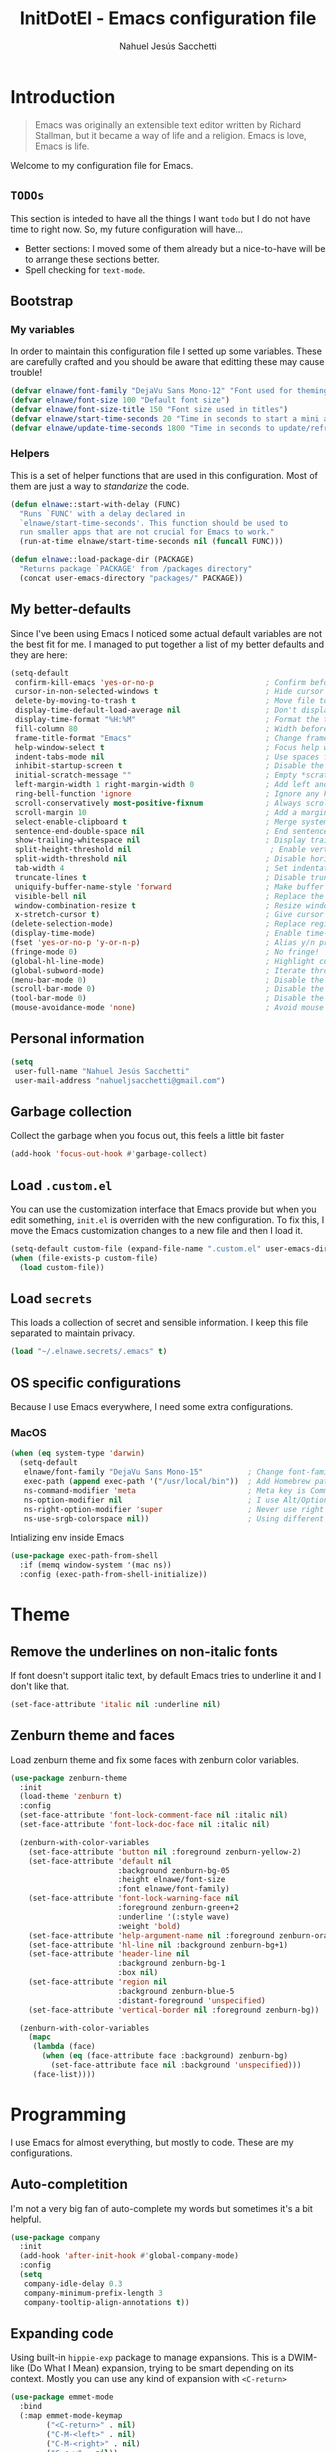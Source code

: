 #+TITLE: InitDotEl - Emacs configuration file
#+AUTHOR: Nahuel Jesús Sacchetti

* Introduction

#+BEGIN_QUOTE
Emacs was originally an extensible text editor written by Richard Stallman, but
it became a way of life and a religion. Emacs is love, Emacs is life.
#+END_QUOTE

Welcome to my configuration file for Emacs.

** =TODOs=

This section is inteded to have all the things I want =todo= but I do not have
time to right now. So, my future configuration will have...

- Better sections: I moved some of them already but a nice-to-have will be to
  arrange these sections better.
- Spell checking for =text-mode=.

** Bootstrap

*** My variables

In order to maintain this configuration file I setted up some variables. These
are carefully crafted and you should be aware that editting these may cause
trouble!

#+BEGIN_SRC emacs-lisp
(defvar elnawe/font-family "DejaVu Sans Mono-12" "Font used for theming")
(defvar elnawe/font-size 100 "Default font size")
(defvar elnawe/font-size-title 150 "Font size used in titles")
(defvar elnawe/start-time-seconds 20 "Time in seconds to start a mini application")
(defvar elnawe/update-time-seconds 1800 "Time in seconds to update/refresh mini applications")
#+END_SRC

*** Helpers

This is a set of helper functions that are used in this configuration. Most of
them are just a way to /standarize/ the code.

#+BEGIN_SRC emacs-lisp
(defun elnawe::start-with-delay (FUNC)
  "Runs `FUNC' with a delay declared in
  `elnawe/start-time-seconds'. This function should be used to
  run smaller apps that are not crucial for Emacs to work."
  (run-at-time elnawe/start-time-seconds nil (funcall FUNC)))

(defun elnawe::load-package-dir (PACKAGE)
  "Returns package `PACKAGE' from /packages directory"
  (concat user-emacs-directory "packages/" PACKAGE))
#+END_SRC

** My better-defaults

Since I've been using Emacs I noticed some actual default variables are not the
best fit for me. I managed to put together a list of my better defaults and they
are here:

#+BEGIN_SRC emacs-lisp
(setq-default
 confirm-kill-emacs 'yes-or-no-p                         ; Confirm before exit
 cursor-in-non-selected-windows t                        ; Hide cursor in inactive windows
 delete-by-moving-to-trash t                             ; Move file to trash instead of removing it
 display-time-default-load-average nil                   ; Don't display load avereage
 display-time-format "%H:%M"                             ; Format the time string
 fill-column 80                                          ; Width before automatic line breaks
 frame-title-format "Emacs"                              ; Change frame title to "Emacs"
 help-window-select t                                    ; Focus help windows when opened
 indent-tabs-mode nil                                    ; Use spaces for indentation
 inhibit-startup-screen t                                ; Disable the startup window
 initial-scratch-message ""                              ; Empty *scratch* buffer
 left-margin-width 1 right-margin-width 0                ; Add left and right margins
 ring-bell-function 'ignore                              ; Ignore any kind of bell notifications
 scroll-conservatively most-positive-fixnum              ; Always scroll by one line
 scroll-margin 10                                        ; Add a margin when scrolling vertically
 select-enable-clipboard t                               ; Merge system's and Emacs' clipboard
 sentence-end-double-space nil                           ; End sentence when dot and space
 show-trailing-whitespace nil                            ; Display trailing whitespaces
 split-height-threshold nil                               ; Enable vertical splitting by 20 lines
 split-width-threshold nil                               ; Disable horizontal window splitting
 tab-width 4                                             ; Set indentation width
 truncate-lines t                                        ; Disable truncate lines
 uniquify-buffer-name-style 'forward                     ; Make buffer names unique
 visible-bell nil                                        ; Replace the alarm to an audible one
 window-combination-resize t                             ; Resize window proportionally
 x-stretch-cursor t)                                     ; Give cursor glyph width
(delete-selection-mode)                                  ; Replace region when inserting text
(display-time-mode)                                      ; Enable time-mode in mode-line
(fset 'yes-or-no-p 'y-or-n-p)                            ; Alias y/n prompts to yes/no
(fringe-mode 0)                                          ; No fringe!
(global-hl-line-mode)                                    ; Highlight current line
(global-subword-mode)                                    ; Iterate through camelCase words
(menu-bar-mode 0)                                        ; Disable the menu bar
(scroll-bar-mode 0)                                      ; Disable the scroll-bar
(tool-bar-mode 0)                                        ; Disable the tool-bar
(mouse-avoidance-mode 'none)                             ; Avoid mouse colission with point
#+END_SRC

** Personal information

#+BEGIN_SRC emacs-lisp
(setq
 user-full-name "Nahuel Jesús Sacchetti"
 user-mail-address "nahueljsacchetti@gmail.com")
#+END_SRC

** Garbage collection

Collect the garbage when you focus out, this feels a little bit faster

#+BEGIN_SRC emacs-lisp
(add-hook 'focus-out-hook #'garbage-collect)
#+END_SRC

** Load =.custom.el=

You can use the customization interface that Emacs provide but when you edit
something, =init.el= is overriden with the new configuration. To fix this, I
move the Emacs customization changes to a new file and then I load it.

#+BEGIN_SRC emacs-lisp
(setq-default custom-file (expand-file-name ".custom.el" user-emacs-directory))
(when (file-exists-p custom-file)
  (load custom-file))
#+END_SRC

** Load =secrets=

This loads a collection of secret and sensible information. I keep this file
separated to maintain privacy.

#+BEGIN_SRC emacs-lisp
(load "~/.elnawe.secrets/.emacs" t)
#+END_SRC

** OS specific configurations

Because I use Emacs everywhere, I need some extra configurations.

*** MacOS

#+BEGIN_SRC emacs-lisp
(when (eq system-type 'darwin)
  (setq-default
   elnawe/font-family "DejaVu Sans Mono-15"          ; Change font-family
   exec-path (append exec-path '("/usr/local/bin"))  ; Add Homebrew path
   ns-command-modifier 'meta                         ; Meta key is Command
   ns-option-modifier nil                            ; I use Alt/Option to expand my keyboard layout
   ns-right-option-modifier 'super                   ; Never use right Alt key so I can use it as Super key
   ns-use-srgb-colorspace nil))                      ; Using different colorspace for Mac
#+END_SRC

Intializing env inside Emacs

#+BEGIN_SRC emacs-lisp
(use-package exec-path-from-shell
  :if (memq window-system '(mac ns))
  :config (exec-path-from-shell-initialize))
#+END_SRC

* Theme

** Remove the underlines on non-italic fonts

If font doesn't support italic text, by default Emacs tries to underline it and
I don't like that.

#+BEGIN_SRC emacs-lisp
  (set-face-attribute 'italic nil :underline nil)
#+END_SRC

** Zenburn theme and faces

Load zenburn theme and fix some faces with zenburn color variables.

#+BEGIN_SRC emacs-lisp
(use-package zenburn-theme
  :init
  (load-theme 'zenburn t)
  :config
  (set-face-attribute 'font-lock-comment-face nil :italic nil)
  (set-face-attribute 'font-lock-doc-face nil :italic nil)

  (zenburn-with-color-variables
    (set-face-attribute 'button nil :foreground zenburn-yellow-2)
    (set-face-attribute 'default nil
                        :background zenburn-bg-05
                        :height elnawe/font-size
                        :font elnawe/font-family)
    (set-face-attribute 'font-lock-warning-face nil
                        :foreground zenburn-green+2
                        :underline '(:style wave)
                        :weight 'bold)
    (set-face-attribute 'help-argument-name nil :foreground zenburn-orange :italic nil)
    (set-face-attribute 'hl-line nil :background zenburn-bg+1)
    (set-face-attribute 'header-line nil
                        :background zenburn-bg-1
                        :box nil)
    (set-face-attribute 'region nil
                        :background zenburn-blue-5
                        :distant-foreground 'unspecified)
    (set-face-attribute 'vertical-border nil :foreground zenburn-bg))

  (zenburn-with-color-variables
    (mapc
     (lambda (face)
       (when (eq (face-attribute face :background) zenburn-bg)
         (set-face-attribute face nil :background 'unspecified)))
     (face-list))))
#+END_SRC

* Programming

I use Emacs for almost everything, but mostly to code. These are my
configurations.

** Auto-completition

I'm not a very big fan of auto-complete my words but sometimes it's a bit
helpful.

#+BEGIN_SRC emacs-lisp
(use-package company
  :init
  (add-hook 'after-init-hook #'global-company-mode)
  :config
  (setq
   company-idle-delay 0.3
   company-minimum-prefix-length 3
   company-tooltip-align-annotations t))
#+END_SRC

** Expanding code

Using built-in =hippie-exp= package to manage expansions. This is a DWIM-like
(Do What I Mean) expansion, trying to be smart depending on its context. Mostly
you can use any kind of expansion with =<C-return>=

#+BEGIN_SRC emacs-lisp
(use-package emmet-mode
  :bind
  (:map emmet-mode-keymap
        ("<C-return>" . nil)
        ("C-M-<left>" . nil)
        ("C-M-<right>" . nil)
        ("C-c w" . nil))
  :init
  (add-hook 'css-mode-hook #'emmet-mode)
  (add-hook 'html-mode-hook #'emmet-mode)
  (add-hook 'rjsx-mode-hook #'emmet-mode)
  :config
  (setq emmet-move-cursor-between-quote t))

(use-package hippie-exp
  :ensure nil
  :preface
  (defun elnawe/emmet-try-expand-line (args)
    "Try `emmet-expand-line' if `emmet-mode' is active. Else, does nothing."
     (interactive "P")
     (when emmet-mode (emmet-expand-line args)))
  :bind
  ("<C-return>" . hippie-expand)
  :config
  (setq-default
   hippie-expand-try-functions-list '(elnawe/emmet-try-expand-line)
   hippie-expand-verbose nil))
#+END_SRC

** Languages

*** C#

This is probably one of my favorite languages right now I don't really know why
though everyone seems to hate it.

#+BEGIN_SRC emacs-lisp
(use-package csharp-mode
  :delight csharp-mode "C#"
  :init
  (add-hook 'csharp-mode-hook #'omnisharp-mode))

(use-package omnisharp
  :config
  (setq omnisharp-server-executable-path "/usr/local/bin/omnisharp"))
#+END_SRC

*** CSS

#+BEGIN_SRC emacs-lisp
  (use-package css-mode
    :ensure nil
    :config
    (setq-default css-indent-offset 4))

  (use-package scss-mode
    :ensure nil
    :delight scss-mode "SCSS"
    :mode ("\\.sass\\'" "\\.scss\\'"))
#+END_SRC

*** HTML

Using HTML mode defined in =sgml-mode.el=

#+BEGIN_SRC emacs-lisp
  (use-package sgml-mode
    :ensure nil
    :delight html-mode "HTML"
    :init
    (add-hook 'html-mode-hook #'sgml-electric-tag-pair-mode)
    (add-hook 'html-mode-hook #'sgml-name-8bit-mode)
    :config
    (setq sgml-basic-offset 4))
#+END_SRC

*** JavaScript

I use =js2-mode= for my code since it looks and feels better.

#+BEGIN_SRC emacs-lisp
(use-package js
  :init
  (add-hook 'js-mode #'js2-mode))

(use-package js2-mode
  :delight js2-mode "JavaScript"
  :mode ("\\.js\\'")
  :config
  (setq-default js-indent-level 4))

(use-package json-mode
  :delight json-mode "JSON")

(use-package ng2-mode
  :delight ng2-mode "Angular"
  :mode ("/futbol-club/.*\\.ts" "/futbol-club/.*\\.html")
  :config
  (delight 'ng2-ts-mode "Angular TypeScript")
  (delight 'ng2-html-mode "Angular HTML"))

(use-package rjsx-mode
  :delight rjsx-mode "React"
  :mode ("/swa-ui-app/.*\\.js$"))

(use-package tide)

(use-package typescript-mode
  :delight typescript-mode "TypeScript"
  :init
  (defun setup-tide-mode ()
    (interactive)
    (tide-setup)
    (setq flycheck-check-syntax-automatically '(save mode-enabled))
    (eldoc-mode 1)
    (tide-hl-identifier-mode))
  (add-hook 'before-save-hook #'tide-format-before-save)
  (add-hook 'typescript-mode-hook #'setup-tide-mode)
  :config
  (setq company-tooltip-align-annotations t))
#+END_SRC

*** Lisp

Like I said: I use Emacs a lot... And I really mean a lot! Lisp isn't my
favourite language, though I'm always using it.

#+BEGIN_SRC emacs-lisp
(use-package emacs-lisp-mode
  :ensure nil
  :delight emacs-lisp-mode "Emacs"
  :config
  (delight 'lisp-interaction-mode "Lisp Interaction"))

(use-package lisp-mode
  :ensure nil
  :delight lisp-mode "Lisp")
#+END_SRC

*** Markdown

Mostly I use =org-mode=, but sometimes you need to write down your README files.

#+BEGIN_SRC emacs-lisp
  (use-package markdown-mode
    :delight markdown-mode "Markdown"
    :mode ("INSTALL\\'" "LICENSE\\'" "README\\'" "\\.md\\'" "\\.markdown\\'")
    :config
    (setq-default
     markdown-asymmetric-header t
     markdown-split-window-direction 'right))
#+END_SRC

*** Org

My whole configuration is written in =org-mode=. I also write all my TODO lists
in Org. This is a powerful tool and I'm not the best user. I'm learning though.
Also, I'm working with [[Agenda administration][=org-agenda=]]

#+BEGIN_SRC emacs-lisp
(use-package org
  :ensure nil
  :delight org-mode "Org"
  :init
  (add-hook 'org-mode-hook #'org-sticky-header-mode)
  (add-hook 'org-mode-hook #'org-bullets-mode)
  :config
  (setq
   org-descriptive-links nil
   org-ellipsis " ↓"
   org-support-shift-select 'always
   org-startup-folded nil
   org-startup-truncated nil
   org-todo-keywords '((sequence "TODO" "IN PROGRESS" "DONE")))

  (zenburn-with-color-variables
    (setq org-todo-keyword-faces '(("IN PROGRESS" . (:foreground zenburn-blue :weight bold))))))

(use-package org-src
  :ensure nil
  :after org
  :config
  (setq
   org-edit-src-content-indentation 0
   org-edit-src-persistent-message nil
   org-src-fontify-natively t
   org-src-tab-acts-natively t
   org-src-window-setup 'current-window))
#+END_SRC

Display the Org header in the header-line

#+BEGIN_SRC emacs-lisp
(use-package org-sticky-header
  :config
  (setq
   org-sticky-header-full-path 'full
   org-sticky-header-outline-path-separator " / "))
#+END_SRC

*** Python

I'm not using =python-mode= all the time but sometimes I create little scripts
to help me with the dirty work.

#+BEGIN_SRC emacs-lisp
(use-package python
  :ensure nil
  :delight python-mode "Python")

(use-package pip-requirements
  :delight pip-requirements-mode "PyPA Requirements")
#+END_SRC

** Linting

I write a big amount of code everyday and sometimes I'm really inspired so I
don't stop writing and coding. When I finish I've to double-check my code to see
if I miss something and that's when my linting configuration kicks in. This
configuration need some binaries so don't forget to read my
[[file+emacs:README.org][README.org]] to learn about this.

#+BEGIN_SRC emacs-lisp
(use-package flycheck
  :init
  (add-hook 'js2-mode-hook #'flycheck-mode)
  (add-hook 'flycheck-mode #'eldoc-mode)
  :config
  (setq
   flycheck-check-syntax-automatically '(save mode-enabled)
   flycheck-disabled-checkers '(emacs-lisp-checkdoc)
   flycheck-display-errors-delay .3)
  (zenburn-with-color-variables
    (set-face-attribute 'flycheck-error nil :underline zenburn-red)
    (set-face-attribute 'flycheck-info nil :underline zenburn-blue+1)
    (set-face-attribute 'flycheck-warning nil :underline zenburn-orange)
    (set-face-attribute 'flycheck-fringe-error nil :foreground zenburn-red)
    (set-face-attribute 'flycheck-fringe-info nil :foreground zenburn-blue+1)
    (set-face-attribute 'flycheck-fringe-warning nil :foreground zenburn-orange)))
#+END_SRC

** Multiple cursors

I actually like some of the features that modern IDE provides, like multiple
cursor editing. It's great that Emacs can do that as well!

#+BEGIN_SRC emacs-lisp
(use-package multiple-cursors
  :bind
  (("C-S-l" . mc/edit-lines)
   ("C-x C-l" . mc/mark-all-words-like-this)))
#+END_SRC

** Navigation

Some helpers to navigate through and inside files

Smarter =C-a=. Props to: [[http://github.com/angrybacon][angrybacon]]

#+BEGIN_SRC emacs-lisp
(global-set-key [remap move-beginning-of-line] 'angrybacon/beginning-of-line-dwim)

(defun angrybacon/beginning-of-line-dwim ()
  "Move point to first non-whitespace character, or beginning of line."
  (interactive "^")
  (let ((origin (point)))
    (beginning-of-line)
    (and (= origin (point))
         (back-to-indentation))))
#+END_SRC

*** Go to definition

When working on big projects *go to definition* it's a must. =dumb-jump= helps me with that.

#+BEGIN_SRC emacs-lisp
(use-package dumb-jump
  :bind
  (([f12] . dumb-jump-go)
   ("C-M-S-g" . dumb-jump-go-prefer-external-other-window))
  :config
  (dumb-jump-mode 1))
#+END_SRC

*** Mouse scrolling

I barely use my mouse but when I do...

#+BEGIN_SRC emacs-lisp
(use-package mwheel
  :ensure nil
  :config
  (setq
   mouse-wheel-progressive-speed nil
   mouse-wheel-scroll-amount '(1 ((shift) . 5) ((control)))))
#+END_SRC

*** Search and replace

Better search and replace with =anzu=. This is a known =vim= package that [[https://github.com/syohex/emacs-anzu][syohex]] ported to Emacs. Also, here I've some =isearch= configuration to work with better regexp searching mechanics.

#+BEGIN_SRC emacs-lisp
(use-package anzu
  :bind ([remap query-replace] . anzu-query-replace-regexp)
  :config
  (global-anzu-mode)
  (setq-default
   anzu-cons-mode-line-p nil)
  (zenburn-with-color-variables
    (set-face-attribute 'anzu-replace-highlight nil
                        :background zenburn-red-4
                        :foreground zenburn-red+1)
    (set-face-attribute 'anzu-replace-to nil
                        :background zenburn-green-1
                        :foreground zenburn-green+4)))

(use-package isearch
  :ensure nil
  :bind
  (("C-S-r" . isearch-backward-regexp)
   ("C-S-s" . isearch-forward-regexp)
   :map isearch-mode-map
   ("<M-down>" . isearch-ring-advance)
   ("<M-up>" . isearch-ring-retreat)
   :map minibuffer-local-isearch-map
   ("<M-down>" . next-history-element)
   ("<M-up>" . previous-history-element))
  :init
  (setq-default
   isearch-allow-scroll t
   lazy-highlight-cleanup nil
   lazy-highlight-initial-delay 0)
  (zenburn-with-color-variables
    (set-face-attribute 'isearch nil
                        :background zenburn-blue
                        :foreground zenburn-blue-5)
    (set-face-attribute 'isearch-lazy-highlight-face nil
                        :background zenburn-blue-5
                        :foreground zenburn-blue)))
#+END_SRC

** Parentheses

When programming, I use different kind of wrapper. Lisp knows it well.

Some useful and native configuration first

#+BEGIN_SRC emacs-lisp
(use-package show-paren-mode
  :ensure nil
  :init
  (show-paren-mode t))
#+END_SRC

This one highlight my delimiters in a rainbow. Super easy to read, right?

#+BEGIN_SRC emacs-lisp
(use-package rainbow-delimiters
  :init
  (add-hook 'prog-mode-hook #'rainbow-delimiters-mode)
  :config
  (zenburn-with-color-variables
    (set-face-attribute 'rainbow-delimiters-mismatched-face nil
                        :foreground zenburn-red-4)
    (set-face-attribute 'rainbow-delimiters-unmatched-face nil
                        :foreground zenburn-red-4)))
#+END_SRC

Also I use =smartparens= to be sure I don't forget to close 'em! It takes some time to be used to it though.

#+BEGIN_SRC emacs-lisp
(use-package smartparens
  :bind
  (("M-<backspace>" . sp-unwrap-sexp)
   ("M-<left>" . sp-forward-barf-sexp)
   ("M-<right>" . sp-forward-slurp-sexp)
   ("M-S-<left>" . sp-backward-slurp-sexp)
   ("M-S-<right>" . sp-backward-barf-sexp)))

(use-package smartparens-config
  :ensure nil
  :after smartparens
  :config
  (smartparens-global-mode)
  (sp-pair "{{" "}}")
  (sp-pair "[[" "]]"))
#+END_SRC

** Project management

I love =projectile= and I think its the best project management tool you'll ever need in Emacs.

#+BEGIN_SRC emacs-lisp
(use-package projectile
  :defer 1
  :init
  (setq-default
   projectile-cache-file (expand-file-name ".projectile-cache" user-emacs-directory)
   projectile-keymap-prefix (kbd "<f5>")
   projectile-known-projects-file (expand-file-name ".projectile-bookmarks" user-emacs-directory)
   projectile-switch-project-action 'projectile-find-file)
  :config
  (projectile-global-mode)
  (setq
   projectile-completition-system 'ido
   projectile-enable-caching t
   projectile-mode-line '(:eval (projectile-project-name)))
  :bind
  ("C-p" . projectile-find-file))
#+END_SRC

** Tree view

I don't use this often but it's a good thing to have in hand if I need to find a
file by its folder.

#+BEGIN_SRC emacs-lisp
(use-package neotree
  :bind
  (([f6] . neotree-toggle)
   :map neotree-mode-map
   ("<return>" . neotree-enter)
   ("c" . neotree-create-node)
   ("d" . neotree-delete-node)
   ("r" . neotree-rename-node)
   ("s" . neotree-dir))
  :config
  (setq
   neo-autorefresh t
   neo-force-change-root t
   neo-smart-open t
   neo-theme (if (display-graphic-p) 'icons 'arrow)
   neo-vc-integration '(face char)
   neo-window-width 50
   neo-window-position 'right)

  (zenburn-with-color-variables
    (set-face-attribute 'neo-vc-edited-face nil
                        :foreground zenburn-yellow-1)
    (set-face-attribute 'neo-vc-added-face nil
                        :foreground zenburn-green-1)))
#+END_SRC

** Version Control

Magit provides everything I need when working with Version Control, all within Emacs. Also, it merges very well with my
=mode-line= configuration.

#+BEGIN_SRC emacs-lisp
(use-package git-commit
  :preface
  (defun elnawe/git-commit-auto-fill ()
    (setq-local comment-auto-fill-only-comments nil))
  :init
  (add-hook 'git-commit-mode-hook #'elnawe/git-commit-auto-fill)
  :config
  (setq-default git-commit-summary-max-length 50))

(use-package magit
  :preface
  (defun elnawe/magit-display-buffer-same (buffer)
    "Display most magit popups in the current buffer."
    (display-buffer
     buffer
     (cond ((and (derived-mode-p 'magit-mode)
                 (eq (with-current-buffer buffer major-mode) 'magit-status-mode))
            nil)
           ((memq (with-current-buffer buffer major-mode)
                  '(magit-process-mode
                    magit-revision-mode
                    magit-diff-mode
                    magit-stash-mode))
            nil)
           (t '(display-buffer-same-window)))))
  :config
  (setq-default
   magit-display-buffer-function #'elnawe/magit-display-buffer-same
   magit-diff-highlight-hunk-body nil
   magit-diff-highlight-hunk-region-functions
   '(magit-diff-highlight-hunk-region-dim-outside
     magit-diff-highlight-hunk-region-using-face)
   magit-popup-display-buffer-action '((display-buffer-same-window))
   magit-refs-show-commit-count 'all
   magit-section-show-child-count t)
  (delight
   '((magit-diff-mode "Git Diff")
     (magit-log-mode "Git Log")
     (magit-popup-mode "Magit Popup")
     (magit-status-mode "Git Status")))
  (set-face-attribute 'magit-diff-file-heading-highlight nil :background nil)
  (set-face-attribute 'magit-diff-hunk-region nil :inherit 'region)
  (set-face-attribute 'magit-popup-heading nil :height elnawe/font-size-title)
  (set-face-attribute 'magit-section-heading nil :height elnawe/font-size-title)
  (set-face-attribute 'magit-section-highlight nil :background nil)
  (zenburn-with-color-variables
    (set-face-attribute 'magit-diff-added nil
                        :background nil
                        :foreground zenburn-green+3)
    (set-face-attribute 'magit-diff-removed nil
                        :background nil
                        :foreground zenburn-red)))
#+END_SRC

** Whitespaces

Highlight trailing whitespaces, tabs and empty lines. Also remove them when saving the file.

#+BEGIN_SRC emacs-lisp
(use-package whitespace
  :demand t
  :ensure nil
  :init
  (add-hook 'before-save-hook #'delete-trailing-whitespace)
  (add-hook 'prog-mode-hook #'whitespace-turn-on)
  (add-hook 'text-mode-hook #'whitespace-turn-on)
  :config
  (setq-default whitespace-style '(face tab trailing)))
#+END_SRC

** Word highlighting

Higlight words like `TODO`, `FIXME` or `BUG` when in programming mode.

#+BEGIN_SRC emacs-lisp
(add-hook 'prog-mode-hook
          (lambda ()
            (font-lock-add-keywords nil
                                    '(("\\<\\(FIXME\\|TODO\\|BUG\\):" 1 font-lock-warning-face t)))))
#+END_SRC

* Major features

** Help

One great feature of Emacs is the self-documentation. This little configuration
makes navigating through it a little bit easier.

#+BEGIN_SRC emacs-lisp
(use-package help-mode
  :ensure nil
  :bind
  (:map help-mode-map
        ("q" . kill-buffer-and-window)
        ("<" . help-go-back)
        (">" . help-go-forward)))
#+END_SRC

** Mode-line

This is where I spend most of the time. I love customization and Emacs bring me
something like this to play. I use =spaceline= to customize my mode-line, but
I'm positive that in some future I will move back to =powerline=.

*** Delight

This package allows me to rename the major/minor modes "lightes", so they look
more like a compact and descriptive string instead of the awful name that they
already have (I'm looking at you =js2-mode=). *NOTE*: Since this package is
installed as main dependency, this piece of code is merely for configuration.

#+BEGIN_SRC emacs-lisp
(use-package delight
  :ensure nil
  :config
  (defadvice powerline-major-mode (around delight-powerline-major-mode activate)
    (let ((inhibit-mode-name-delight nil)) ad-do-it)))
#+END_SRC

*** Forecast

Not going outside too much but always know what is happening out there.

#+BEGIN_SRC emacs-lisp
(use-package forecast
  :after spaceline
  :config
  (setq forecast-rain-symbol "\xf043")
  (progn
    (run-at-time elnawe/start-time-seconds nil
                 (lambda ()
                   (forecast--load-data (lambda ()
                                          (forecast--make-buffer "*Weather Forecast*"))))))

  (run-at-time t elnawe/update-time-seconds (lambda ()
                                              (forecast-refresh))))
#+END_SRC

*** Icons

A fancy looking mode-line is fancy!

#+BEGIN_SRC emacs-lisp
(use-package all-the-icons
  :after spaceline)
#+END_SRC

*** Spaceline

**** Setup

First, download Spaceline if doesn't exist and override =mode-line-format=.

#+BEGIN_SRC emacs-lisp
(use-package spaceline
  :init
  (require 'spaceline-config)
  (setq-default mode-line-format '("%e" (:eval (spaceline-ml-main)))))
#+END_SRC

**** Define segments

Useful macro to programatically put faces to my segments.

#+BEGIN_SRC emacs-lisp
(defmacro with-face (STR &rest PROPS)
  "Return STR propertized with PROPS."
  `(propertize ,STR 'face (list ,@PROPS)))
#+END_SRC

Better buffer-id without mouseover and highlighting. I use the spaceline
=highlight-face= for this segment.

#+BEGIN_SRC emacs-lisp
(spaceline-define-segment elnawe::buffer-id-segment
  (buffer-name))
#+END_SRC

The time in my spaceline is super-important because I mostly use Emacs in
fullscreen mode.

#+BEGIN_SRC emacs-lisp
(spaceline-define-segment elnawe::time-segment
  (concat
   (with-face "\xf017 " '(:foreground "#DCA3A3"))
   (format-time-string "%H:%M" (current-time))))
#+END_SRC

Weather in Emacs? Yes, you can do it with =forecast= which is a great package.
Check also my [[Forecast]] configuration.

#+BEGIN_SRC emacs-lisp
(setq elnawe/forecast-icons-colors '(("clear-day" "\xf185 " :foreground "#F0DFAF")
                                     ("clear-night" "\xf186 " :foreground "#6F6F6F")
                                     ("cloudy" "\xf0c2 " :foreground "#6F6F6F")
                                     ("fog" "\xf04d " :foreground "#6F6F6F")
                                     ("partly-cloudy-day" "\xf0c2 " :foreground "#D0BF8F")
                                     ("partly-cloudy-night" "\xf0c2 " :foreground "#6F6F6F")
                                     ("rain" "\xf043 " :foreground "#94BFF3")
                                     ("wind" "\xf1d9 " :foreground "#DCDCCC")))

(defun elnawe::forecast/get-metadata ()
  "Get a value from `elnawe/forecast-icons-colors' depending on
what `currently.icon' has (which is the same as current weather
outside)'"
  (assoc
   (forecast--assoca '(currently icon) forecast--data)
   elnawe/forecast-icons-colors))

(spaceline-define-segment elnawe::forecast-segment
  "Show the current temperature"
  (when (bound-and-true-p forecast--buffer)
    (propertize
     (concat
      (with-face
       (car (cdr (elnawe::forecast/get-metadata)))
       (cdr (cdr (elnawe::forecast/get-metadata))))
      (forecast--temperature-string))
     'help-echo '(format
                  "Feels-like: %s\nDetails: %s\nHumidity: %s\nWind: %s\n\nUpdated %s"
                  (forecast--apparent-temperature)
                  (forecast--detailed-summary)
                  (forecast--humidity)
                  (forecast--wind-speed)
                  (format-time-string forecast-time-format forecast--update-time)))))
#+END_SRC

Like any programmer I listen a lot of music. I don't like to change my focus
from my fullscreen-mode-Emacs to the Spotify application so with this I can
control Spotify in Emacs and also see what I'm listening too in my spaceline.
Check the [[Spotify]] configuration.

#+BEGIN_SRC emacs-lisp
(spaceline-define-segment elnawe::spotify-segment
  "Show the current song being played in Spotify"
  (when (not (eq spotify-mode-line ""))
    (concat
     (with-face "\xf1bc" '(:foreground "#7F9F7F"))
     spotify-mode-line)))
#+END_SRC

Twitter in Emacs is useful when you have some time to spare or wait until the
build is done. Check my [[Twitter]] configuration.

#+BEGIN_SRC emacs-lisp
(spaceline-define-segment elnawe::twitter-segment
  "Show Twitter notifications"
  (when (boundp 'twittering-unread-status-info)
    (concat
     (with-face "\xf099 " '(:foreground "#6CA0A3"))
     (number-to-string (apply '+ (mapcar 'cadr twittering-unread-status-info))))))
#+END_SRC

I don't like how default Emacs =vc-mode= works for the mode-line so I created my
own segment where I can manipulate a little bit how this segment works.

#+BEGIN_SRC emacs-lisp
(spaceline-define-segment elnawe::version-control-segment
  "Minimal version control information."
  (when (fboundp 'magit-get-current-branch)
    (concat
     (with-face "\xe907 " '(:foreground "#DFAF8F"))
     (magit-get-current-branch)
     (powerline-raw
      (when (buffer-file-name)
        (pcase (vc-state (buffer-file-name))
          (`up-to-date "")
          (`edited " *")))))))
#+END_SRC

**** Configuration

Setup the actual configuration

#+BEGIN_SRC emacs-lisp
(setq
 powerline-default-separator 'arrow
 powerline-height 20
 spaceline-highlight-face-func 'spaceline-highlight-face-modified
 spaceline-separator-dir-left '(left . left)
 spaceline-separator-dir-right '(right . right))

(spaceline-install
  '((major-mode :face highlight-face)
    (elnawe::time-segment)
    (elnawe::version-control-segment)
    (elnawe::forecast-segment)
    (elnawe::spotify-segment)
    (elnawe::twitter-segment))
  '((anzu :when active)
    (selection-info :when mark-active)
    ((flycheck-error flycheck-info flycheck-warning))
    (projectile-root)
    (line-column)
    ((hud buffer-position))
    (elnawe::buffer-id-segment :face highlight-face)))
#+END_SRC

**** Theme

And there's some theme configuration going on

#+BEGIN_SRC emacs-lisp
(zenburn-with-color-variables
  (set-face-attribute 'mode-line nil
                      :background zenburn-bg-1
                      :box nil
                      :foreground zenburn-fg)
  (set-face-attribute 'powerline-active1 nil
                      :background zenburn-bg-1
                      :foreground zenburn-fg)
  (set-face-attribute 'powerline-active2 nil
                      :background zenburn-bg-05)
  (set-face-attribute 'mode-line-inactive nil
                      :background zenburn-bg-2
                      :box nil
                      :foreground zenburn-bg+3)
  (set-face-attribute 'powerline-inactive1 nil
                      :background zenburn-bg-2
                      :foreground zenburn-bg+3)
  (set-face-attribute 'powerline-inactive2 nil
                      :background zenburn-bg-1)
  (set-face-attribute 'spaceline-flycheck-error nil
                      :foreground zenburn-red)
  (set-face-attribute 'spaceline-flycheck-info nil
                      :foreground zenburn-blue+1)
  (set-face-attribute 'spaceline-flycheck-warning nil
                      :foreground zenburn-orange)
  (set-face-attribute 'spaceline-highlight-face nil
                      :background zenburn-yellow
                      :foreground zenburn-fg-1)
  (set-face-attribute 'spaceline-modified nil
                      :background zenburn-red
                      :foreground zenburn-red-4)
  (set-face-attribute 'spaceline-read-only nil
                      :background zenburn-blue+1
                      :foreground zenburn-blue-5)
  (set-face-attribute 'spaceline-unmodified nil
                      :background zenburn-green-1
                      :foreground zenburn-green+4))
#+END_SRC


** Window management

When using Emacs you want to customize how windows, buffers and modes are saved.

List all buffers and group them by type.

#+BEGIN_SRC emacs-lisp
(use-package ibuffer
  :ensure nil
  :delight ibuffer-mode "Buffers"
  :bind
  (("C-x c b" . ibuffer))
  :init
  (add-hook 'ibuffer-mode-hook (lambda ()
                                 (setq ibuffer-filter-groups
                                       '(("Apps" (or (name . "^\\*Weather Forecast\\*$")
                                                     (mode . twittering-mode)))
                                         ("Directories" (mode . dired-mode))
                                         ("Lisp" (or (mode . lisp-mode)
                                                     (mode . emacs-lisp-mode)))
                                         ("Org" (mode . org-mode))
                                         ("system" (or (name . "^\\*scratch\\*$")
                                                       (name . "^\\*Messages\\*$")
                                                       (name . "^\\*Warnings\\*$")))))))
  :config
  (setq-default
   ibuffer-default-sorting-mode 'major-mode
   ibuffer-formats '((mark modified read-only " " (name 18 18 :left :elide) " " (mode 16 16 :left :elide) " " filename-and-process))
   ibuffer-use-other-window t))

(use-package ibuffer-projectile
  :init
  (defun elnawe/ibuffer-sorting ()
    "Sort buffers with projectile, alphabetic and major mode"
    (ibuffer-do-sort-by-alphabetic)
    (ibuffer-do-sort-by-major-mode))

  (add-hook 'ibuffer-hook #'elnawe/ibuffer-sorting))
#+END_SRC

This function allows repeated use of =←= and =→= when using =previous-buffer= and =next-buffer=. Again, props to
[[http://github.com/angrybacon/][angrybacon]].

#+BEGIN_SRC emacs-lisp
(defun angrybacon/switch-to-buffer-continue ()
  "Activate a sparse keymap:
  <left>   `previous-buffer'
  <right>  `next-buffer'"
  (set-transient-map
   (let ((map (make-sparse-keymap)))
     (define-key map (kbd "<left>") #'previous-buffer)
     (define-key map (kbd "<right>") #'next-buffer)
     map)))
(advice-add 'previous-buffer :after #'angrybacon/switch-to-buffer-continue)
(advice-add 'next-buffer :after #'angrybacon/switch-to-buffer-continue)
#+END_SRC

Save and restore Emacs status

#+BEGIN_SRC emacs-lisp
(use-package desktop
  :ensure nil
  :demand t
  :config
  (desktop-save-mode)
  (add-to-list 'desktop-globals-to-save 'golden-ratio-adjust-factor))
#+END_SRC

Move around windows with ease.

#+BEGIN_SRC emacs-lisp
(use-package windmove
  :ensure nil
  :bind
  (("<f2> <left>". windmove-left)
   ("<f2> <right>". windmove-right)
   ("<f2> <up>". windmove-up)
   ("<f2> <down>". windmove-down)
   ("<f2> <f2>" . other-window)))
#+END_SRC

Window splitting. After create a new window, switch to the new one.

#+BEGIN_SRC emacs-lisp
(defun elnawe::window/create-bottom-and-switch ()
  "Creates a new window to the bottom and then switch to it"
  (interactive)
  (split-window-below)
  (balance-windows)
  (other-window 1))

(defun elnawe::window/create-right-and-switch ()
  "Creates a new window to the right and then switch to it"
  (interactive)
  (split-window-right)
  (balance-windows)
  (other-window 1))

(global-set-key (kbd "C-x 2") 'elnawe::window/create-bottom-and-switch)
(global-set-key (kbd "C-x 3") 'elnawe::window/create-right-and-switch)
(global-set-key (kbd "C-c b") 'ido-switch-buffer-other-window)
(global-set-key (kbd "C-x `") 'ido-switch-buffer-other-window)

#+END_SRC

Split horizontally for new temporary buffers. Props to: [[https://github.com/hrs][hrs]].

#+BEGIN_SRC emacs-lisp
(defun hrs/split-horizontally-for-temp-buffers ()
  (when (one-window-p t)
    (split-window-horizontally)))

(add-hook 'temp-buffer-window-setup-hook
          'hrs/split-horizontally-for-temp-buffers)
#+END_SRC

Undo and redo with the window configuration using =C-c left= to undo and =C-c right= to redo.

#+BEGIN_SRC emacs-lisp
(use-package winner
  :ensure nil
  :defer 1
  :config (winner-mode))
#+END_SRC

* Emacs everyday

Since I use Emacs all the time, everyday, almost for everything I need some neat configurations. They are all here.

** Agenda administration

*** Setup directories and configuration

Setup directory for org files, save my =TODOs= to a index file and maintain an inbox in Dropbox. Also, archive all
=DONE= tasks to =~/orgs/archive.org=.

#+BEGIN_SRC emacs-lisp
(setq org-directory "~/Dropbox/orgs")

(defun org-file-path (filename)
  "Return the absolute address of an org file, given its relative name."
  (concat (file-name-as-directory org-directory) filename))

(setq
 org-index-file (org-file-path "index.org")
 org-archive-location (concat (org-file-path "archive.org") ":: From %s"))
#+END_SRC

All my =TODOs= are in the =index.org= so I'll load my agenda from there.

#+BEGIN_SRC emacs-lisp
(setq org-agenda-files (list org-index-file))
#+END_SRC

Record the time when =TODO= was archived.

#+BEGIN_SRC emacs-lisp
(setq org-log-done 'time)
#+END_SRC

*** Capturing new tasks

Defining templates for capturing new tasks. Also, quickly capture =TODO=.

#+BEGIN_SRC emacs-lisp
(setq org-capture-templates
      '(("t" "Todo"
         entry
         (file+headline org-index-file "Inbox")
         "* TODO %?\n")
        ("i" "Ideas"
         entry
         (file (org-file-path "ideas.org"))
         "* TODO %?\n")))

(defun org-capture-todo ()
  (interactive)
  (org-capture :keys "t"))

(global-set-key (kbd "M-n") 'org-capture-todo)
#+END_SRC

*** Keybindings

#+BEGIN_SRC emacs-lisp
(define-key global-map "\C-ca" 'org-agenda)
(define-key global-map "\C-cc" 'org-capture)

(defun elnawe/mark-done-and-archive ()
  "Mark the state of an org-mode item as DONE and archive it."
  (interactive)
  (org-todo 'done)
  (org-archive-subtree))

(defun open-index-file ()
  "Open the master org TODO list."
  (interactive)
  (find-file org-index-file)
  (flycheck-mode -1)
  (end-of-buffer))

(global-set-key (kbd "C-c i") 'open-index-file)
(define-key org-mode-map (kbd "C-c C-x C-s") 'elnawe/mark-done-and-archive)
#+END_SRC

** Auto-indent as you write

Helps me to maintain my code aligned with aggresive indentation

#+BEGIN_SRC emacs-lisp
(use-package aggressive-indent
  :config
  (aggressive-indent-global-mode))
#+END_SRC

** Backup copies

Manage the backup copies. Always keeping them but save them inside Emacs directory.

#+BEGIN_SRC emacs-lisp
(setq-default
 backup-by-copying t
 backup-directory-alist '(("." . "~/.emacs.d/saves"))
 delete-old-versions 'never
 make-backup-files t
 version-control 'numbered)
#+END_SRC

** Dim other buffers

Automatically dim my other buffers

#+BEGIN_SRC emacs-lisp
(use-package auto-dim-other-buffers
  :init
  (auto-dim-other-buffers-mode)
  :config
  (zenburn-with-color-variables
    (set-face-attribute 'auto-dim-other-buffers-face nil :background zenburn-bg-1)))
#+END_SRC

** Disable documentation at point

Always have the documentation ready! Only deactivated when [[Linting][=flycheck-mode=]] is on.

#+BEGIN_SRC emacs-lisp
(use-package eldoc
  :ensure nil
  :config
  (eldoc-mode))
#+END_SRC

** Fill paragraph automatically

When I'm in =text-mode= I want my paragraph to be just the lenght of my ruler. Also, I don't want to use =M-q= to adjust
it by myself, because Emacs allow me to do it automatically!

#+BEGIN_SRC emacs-lisp
(use-package simple
  :ensure nil
  :config
  (add-hook 'text-mode-hook #'turn-on-auto-fill))
#+END_SRC

** Interactively doing things =ido=

I use =ido-mode= because it feels super fast. I like what =helm= does but makes my editor look like any other modern
editor. I use =ido-vertical-mode= to order my list with a neat look and also =flx-ido= to better matching.

#+BEGIN_SRC emacs-lisp
(use-package ido
  :init
  (ido-mode 1)
  :bind
  (("C-x C-b" . ido-switch-buffer))
  :config
  (setq-default
   ido-create-new-buffer 'always
   ido-enable-flex-matching t
   ido-everywhere t
   ido-file-extensions-order '(".js" ".org" ".el" ".json")
   ido-ignore-buffers '("\\ " "*Ibuffer*" "*Completions*" "*Backtrace*" "spotify-player-status")
   ido-use-filename-at-point 'guess))

(use-package ido-vertical-mode
  :init
  (ido-vertical-mode 1)
  :config
  (setq-default
   ido-use-faces t
   ido-vertical-define-keys 'C-n-C-p-up-and-down
   ido-vertical-show-count t)

  (zenburn-with-color-variables
    (set-face-attribute 'ido-vertical-first-match-face nil
                        :background zenburn-bg+1
                        :bold t
                        :foreground zenburn-yellow-1)
    (set-face-attribute 'ido-vertical-only-match-face nil
                        :background nil
                        :foreground nil)
    (set-face-attribute 'ido-vertical-match-face nil
                        :foreground nil)))

(use-package flx-ido
  :init
  (flx-ido-mode 1))
#+END_SRC

Also =smex= helps me go through =M-x= easily and with all the benefits of =ido-mode=

#+BEGIN_SRC emacs-lisp
(use-package smex
  :init
  (smex-initialize)
  :bind
  ("M-x" . smex))
#+END_SRC

** Kill unused buffers

Clean my buffer list on delay with =midnight= beucase I leave Emacs always open. Keep this configuration always alive.

#+BEGIN_SRC emacs-lisp
(use-package midnight
  :ensure nil
  :init
  (add-hook 'midnight-mode #'clean-buffer-list)
  (midnight-mode 1)
  :config
  (setq clean-buffers-list-delay-general 1)
  (add-to-list 'clean-buffer-list-kill-never-buffer-names "initdotel.org"))
#+END_SRC

* Networking

Using Emacs for everything includes using it for social media.

** Spotify

I love music and I spent a lot of time in Spotify. Using it through Emacs is a
big time-saver! /The configuration of this package is inside [[Load =secrets=][=secrets=]]/

#+BEGIN_SRC emacs-lisp
(eval-and-compile
  (add-to-list 'load-path (elnawe::load-package-dir "spotify.el"))
  (require 'spotify)

  (setq-default spotify-api-search-limit 25
                spotify-mode-line-format "%tt"
                spotify-mode-line-prefix ""
                spotify-mode-line-refresh-interval 1
                spotify-mode-line-truncate-length 20)

  (spotify-update-mode-line "") ;; Resets mode-line at start

  (add-hook 'text-mode-hook #'spotify-remote-mode)
  (add-hook 'prog-mode-hook #'spotify-remote-mode)

  (delight 'spotify-track-search-mode "Spotify Tracks")
  (delight 'spotify-playlist-search-mode "Spotify Playlists")

  (define-key spotify-remote-mode-map "\C-csc" #'spotify-connect)
  (define-key spotify-remote-mode-map "\C-csq" #'spotify-disconnect)
  (define-key spotify-remote-mode-map "\C-css" #'spotify-track-search)
  (define-key spotify-remote-mode-map "\C-csf" #'spotify-playlist-search)
  (define-key spotify-remote-mode-map "\C-csm" #'spotify-my-playlists)
  (define-key spotify-remote-mode-map "\C-csp" #'spotify-toggle-play)
  (define-key spotify-remote-mode-map "\C-csn" #'spotify-next-track)
  (define-key spotify-remote-mode-map "\C-csb" #'spotify-previous-track))
 #+END_SRC

** Twitter

I often use Twitter and when I do it is inside Emacs.

#+BEGIN_SRC emacs-lisp
(use-package twittering-mode
  :defer t
  :bind
  ("C-c t t" . twit)
  ("C-c t c" . twittering-update-status-interactive)
  :config
  (setq
   twittering-display-remaining t
   twittering-icon-mode t
   twittering-icon-storage-file "~/.emacs.d/cache"
   twittering-retweet-format '(nil _ "RT @%s: %t")
   twittering-timer-interval elnawe/update-time-seconds
   twittering-use-icon-storage t
   twittering-use-master-password t)
  (twittering-enable-unread-status-notifier)

  (zenburn-with-color-variables
    (set-face-attribute 'twittering-username-face nil
                        :foreground zenburn-cyan
                        :underline nil
                        :weight 'bold)
    (set-face-attribute 'twittering-uri-face nil
                        :foreground zenburn-fg
                        :underline t)))
#+END_SRC
